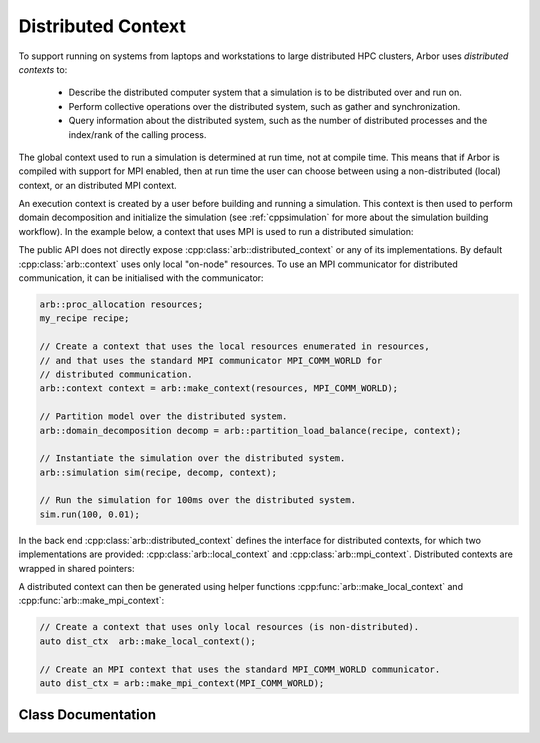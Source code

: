 .. _cppdistcontext:

Distributed Context
===================

To support running on systems from laptops and workstations to large distributed
HPC clusters, Arbor uses  *distributed contexts* to:

    * Describe the distributed computer system that a simulation is to be
      distributed over and run on.
    * Perform collective operations over the distributed system, such as gather
      and synchronization.
    * Query information about the distributed system, such as the number of
      distributed processes and the index/rank of the calling process.

The global context used to run a simulation is determined at run time, not at compile time.
This means that if Arbor is compiled with support for MPI enabled, then at run time the
user can choose between using a non-distributed (local) context, or an distributed MPI
context.

An execution context is created by a user before building and running a simulation.
This context is then used to perform domain decomposition and initialize the simulation
(see :ref:`cppsimulation` for more about the simulation building workflow).
In the example below, a context that uses MPI is used to run a distributed simulation:

The public API does not directly expose :cpp:class:`arb::distributed_context` or any of its
implementations.
By default :cpp:class:`arb::context` uses only local "on-node" resources. To use an MPI
communicator for distributed communication, it can be initialised with the communicator:

.. container:: example-code

    .. code-block:: cpp

        arb::proc_allocation resources;
        my_recipe recipe;

        // Create a context that uses the local resources enumerated in resources,
        // and that uses the standard MPI communicator MPI_COMM_WORLD for
        // distributed communication.
        arb::context context = arb::make_context(resources, MPI_COMM_WORLD);

        // Partition model over the distributed system.
        arb::domain_decomposition decomp = arb::partition_load_balance(recipe, context);

        // Instantiate the simulation over the distributed system.
        arb::simulation sim(recipe, decomp, context);

        // Run the simulation for 100ms over the distributed system.
        sim.run(100, 0.01);

In the back end :cpp:class:`arb::distributed_context` defines the interface for distributed contexts,
for which two implementations are provided: :cpp:class:`arb::local_context` and :cpp:class:`arb::mpi_context`.
Distributed contexts are wrapped in shared pointers:

.. cpp:type:: distributed_context_handle = std::shared_ptr<distributed_context>

A distributed context can then be generated using helper functions :cpp:func:`arb::make_local_context` and
:cpp:func:`arb::make_mpi_context`:

.. container:: example-code

    .. code-block:: cpp

        // Create a context that uses only local resources (is non-distributed).
        auto dist_ctx  arb::make_local_context();

        // Create an MPI context that uses the standard MPI_COMM_WORLD communicator.
        auto dist_ctx = arb::make_mpi_context(MPI_COMM_WORLD);


Class Documentation
-------------------

.. cpp:namespace:: arb

.. cpp:class:: distributed_context

    Defines the interface used by Arbor to query and perform collective
    operations on distributed systems.

    Uses value-semantic type erasure. The main benefit of this approach is that
    classes that implement the interface can use duck typing instead of
    deriving from :cpp:class:`distributed_context`.

    **Constructor:**

    .. cpp:function:: distributed_context()

        Default constructor initializes the context as a :cpp:class:`local_context`.

    .. cpp:function:: distributed_context(distributed_context&& other)

        Move constructor.

    .. cpp:function:: distributed_context& operator=(distributed_context&& other)

        Copy from rvalue.

    .. cpp:function:: template <typename Impl> distributed_context(Impl&& impl)

        Initialize with an implementation that satisfies the interface.

    **Interface:**

    .. cpp:function:: int id() const

        Each distributed process has a unique integer identifier, where the identifiers
        are numbered contiguously in the half open range [0, size).
        (for example ``MPI_Rank``).

    .. cpp:function:: int size() const

        The number of distributed processes (for example ``MPI_Size``).

    .. cpp:function:: void barrier() const

        A synchronization barrier where all distributed processes wait until every
        process has reached the barrier (for example ``MPI_Barrier``).

    .. cpp:function:: std::string name() const

        The name of the context implementation. For example, if using MPI returns ``"MPI"``.

    .. cpp:function:: std::vector<std::string> gather(std::string value, int root) const

        Overload for gathering a string from each domain into a vector
        of strings on domain :cpp:any:`root`.

    .. cpp:function:: T min(T value) const

        Reduction operation over all processes.

        The type ``T`` is one of ``float``, ``double``, ``int``,
        ``std::uint32_t``, ``std::uint64_t``.

    .. cpp:function:: T max(T value) const

        Reduction operation over all processes.

        The type ``T`` is one of ``float``, ``double``, ``int``,
        ``std::uint32_t``, ``std::uint64_t``.

    .. cpp:function:: T sum(T value) const

        Reduction operation over all processes.

        The type ``T`` is one of ``float``, ``double``, ``int``,
        ``std::uint32_t``, ``std::uint64_t``.

    .. cpp:function:: std::vector<T> gather(T value, int root) const

        Gather operation. Returns a vector with one entry for each process.

        The type ``T`` is one of ``float``, ``double``, ``int``,
        ``std::uint32_t``, ``std::uint64_t``, ``std::string``.

.. cpp:class:: local_context

    Implements the :cpp:class:`arb::distributed_context` interface for
    non-distributed computation.

    This is the default :cpp:class:`arb::distributed_context`, and should be used
    when running on laptop or workstation systems with one NUMA domain.

    .. Note::
        :cpp:class:`arb::local_context` provides the simplest possible distributed context,
        with only one process, and where all reduction operations are the identity operator.

    **Constructor:**

    .. cpp:function:: local_context()

        Default constructor.

.. cpp:function:: distributed_context_handle make_local_context()

    Convenience function that returns a handle to a local context.

.. cpp:class:: mpi_context

    Implements the :cpp:class:`arb::distributed_context` interface for
    distributed computation using the MPI message passing library.

    **Constructor:**

    .. cpp:function:: mpi_context(MPI_Comm comm)

        Create a context that will uses the MPI communicator :cpp:any:`comm`.

.. cpp:function:: distributed_context_handle make_mpi_context(MPI_Comm comm)

    Convenience function that returns a handle to a :cpp:class:`arb::mpi_context`
    that uses the MPI communicator comm.

